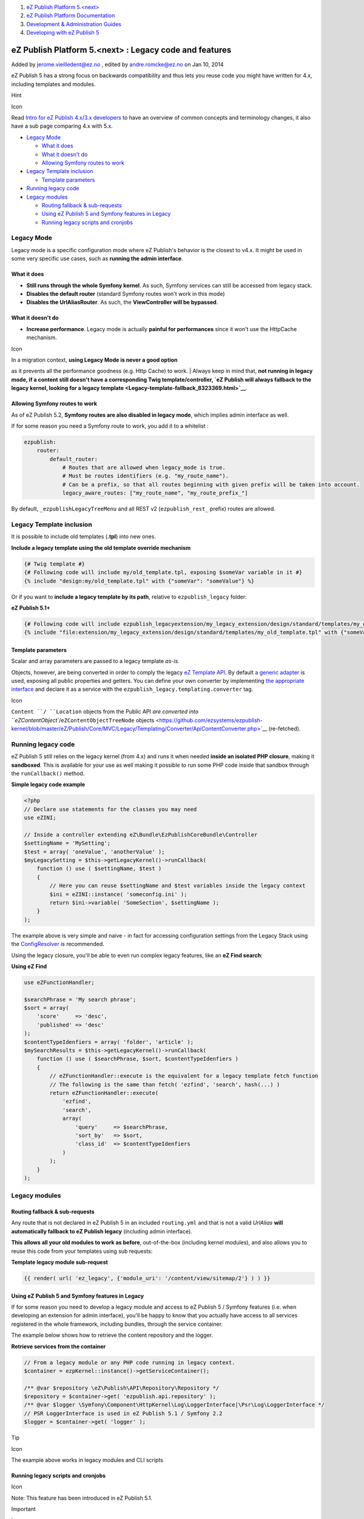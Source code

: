 #. `eZ Publish Platform 5.<next> <index.html>`__
#. `eZ Publish Platform
   Documentation <eZ-Publish-Platform-Documentation_1114149.html>`__
#. `Development & Administration Guides <6291674.html>`__
#. `Developing with eZ Publish
   5 <Developing-with-eZ-Publish-5_2720528.html>`__

eZ Publish Platform 5.<next> : Legacy code and features
=======================================================

Added by jerome.vieilledent@ez.no , edited by andre.romcke@ez.no on Jan
10, 2014

eZ Publish 5 has a strong focus on backwards compatibility and thus lets
you reuse code you might have written for 4.x, including templates and
modules.

Hint

Icon

Read \ `Intro for eZ Publish 4.x/3.x developers <2720567.html>`__ to
have an overview of common concepts and terminology changes, it also
have a sub page comparing 4.x with 5.x.

-  `Legacy Mode <#Legacycodeandfeatures-LegacyMode>`__

   -  `What it does <#Legacycodeandfeatures-Whatitdoes>`__
   -  `What it doesn't do <#Legacycodeandfeatures-Whatitdoesn%27tdo>`__
   -  `Allowing Symfony routes to
      work <#Legacycodeandfeatures-AllowingSymfonyroutestowork>`__

-  `Legacy Template
   inclusion <#Legacycodeandfeatures-LegacyTemplateinclusion>`__

   -  `Template
      parameters <#Legacycodeandfeatures-Templateparameters>`__

-  `Running legacy code <#Legacycodeandfeatures-Runninglegacycode>`__
-  `Legacy modules <#Legacycodeandfeatures-Legacymodules>`__

   -  `Routing fallback &
      sub-requests <#Legacycodeandfeatures-Routingfallback%26sub-requests>`__
   -  `Using eZ Publish 5 and Symfony features in
      Legacy <#Legacycodeandfeatures-UsingeZPublish5andSymfonyfeaturesinLegacy>`__
   -  `Running legacy scripts and
      cronjobs <#Legacycodeandfeatures-Runninglegacyscriptsandcronjobs>`__

Legacy Mode
-----------

Legacy mode is a specific configuration mode where eZ Publish's behavior
is the closest to v4.x. It might be used in some very specific use
cases, such as **running the admin interface**.

What it does
~~~~~~~~~~~~

-  **Still runs through the whole Symfony kernel**. As such, Symfony
   services can still be accessed from legacy stack.
-  **Disables the default router** (standard Symfony routes won't work
   in this mode)
-  **Disables the UrlAliasRouter**. As such, the **ViewController will
   be bypassed**.

What it doesn't do
~~~~~~~~~~~~~~~~~~

-  **Increase performance**. Legacy mode is actually **painful for
   performances** since it won't use the HttpCache mechanism.

Icon

| In a migration context, **using Legacy Mode is never a good option**
as it prevents all the performance goodness (e.g. Http Cache) to work.
| Always keep in mind that, **not running in legacy mode, if a content
still doesn't have a corresponding Twig template/controller, `eZ Publish
will always fallback to the legacy kernel, looking for a legacy
template <Legacy-template-fallback_8323369.html>`__**.

Allowing Symfony routes to work
~~~~~~~~~~~~~~~~~~~~~~~~~~~~~~~

As of eZ Publish 5.2, **Symfony routes are also disabled in legacy
mode**, which implies admin interface as well.

If for some reason you need a Symfony route to work, you add it to a
whitelist :

.. code:: theme:

    ezpublish:
        router:
            default_router:
                # Routes that are allowed when legacy_mode is true.
                # Must be routes identifiers (e.g. "my_route_name").
                # Can be a prefix, so that all routes beginning with given prefix will be taken into account.
                legacy_aware_routes: ["my_route_name", "my_route_prefix_"]

By default, \ ``_ezpublishLegacyTreeMenu`` and all REST v2
(``ezpublish_rest_`` prefix) routes are allowed.

Legacy Template inclusion
-------------------------

It is possible to include old templates (**.tpl**) into new ones.

**Include a legacy template using the old template override mechanism**

.. code:: theme:

    {# Twig template #}
    {# Following code will include my/old_template.tpl, exposing $someVar variable in it #}
    {% include "design:my/old_template.tpl" with {"someVar": "someValue"} %}

Or if you want to **include a legacy template by its path**, relative to
``ezpublish_legacy`` folder:

**eZ Publish 5.1+**

.. code:: theme:

    {# Following code will include ezpublish_legacyextension/my_legacy_extension/design/standard/templates/my_old_template.tpl, exposing $someVar variable in it #}
    {% include "file:extension/my_legacy_extension/design/standard/templates/my_old_template.tpl" with {"someVar": "someValue"} %}

Template parameters
~~~~~~~~~~~~~~~~~~~

Scalar and array parameters are passed to a legacy template *as-is*.

Objects, however, are being converted in order to comply the legacy `eZ
Template
API <https://github.com/ezsystems/ezpublish-kernel/blob/master/eZ/Publish/Core/MVC/Legacy/Templating/LegacyCompatible.php>`__.
By default `a generic
adapter <https://github.com/ezsystems/ezpublish-kernel/blob/master/eZ/Publish/Core/MVC/Legacy/Templating/LegacyAdapter.php>`__
is used, exposing all public properties and getters. You can define your
own converter by implementing `the appropriate
interface <https://github.com/ezsystems/ezpublish-kernel/blob/master/eZ/Publish/Core/MVC/Legacy/Templating/Converter/ObjectConverter.php>`__
and declare it as a service with
the \ ``ezpublish_legacy.templating.converter`` tag.

Icon

``Content ``/ ``Location`` objects from the Public API `are converted
into ``eZContentObject``/``eZContentObjectTreeNode``
objects <https://github.com/ezsystems/ezpublish-kernel/blob/master/eZ/Publish/Core/MVC/Legacy/Templating/Converter/ApiContentConverter.php>`__
(re-fetched). 

Running legacy code
-------------------

eZ Publish 5 still relies on the legacy kernel (from 4.x) and runs it
when needed **inside an isolated PHP closure**, making it
**sandboxed**. This is available for your use as well making it possible
to run some PHP code inside that sandbox through
the \ ``runCallback()`` method.

**Simple legacy code example**

.. code:: theme:

    <?php
    // Declare use statements for the classes you may need
    use eZINI;

    // Inside a controller extending eZ\Bundle\EzPublishCoreBundle\Controller
    $settingName = 'MySetting';
    $test = array( 'oneValue', 'anotherValue' );
    $myLegacySetting = $this->getLegacyKernel()->runCallback(
        function () use ( $settingName, $test )
        {
            // Here you can reuse $settingName and $test variables inside the legacy context
            $ini = eZINI::instance( 'someconfig.ini' );
            return $ini->variable( 'SomeSection', $settingName );
        }
    );

The example above is very simple and naive - in fact for accessing
configuration settings from the Legacy Stack using the
`ConfigResolver <Legacy-configuration_2720546.html>`__ is recommended.

Using the legacy closure, you'll be able to even run complex legacy
features, like an **eZ Find search**:

**Using eZ Find**

.. code:: theme:

    use eZFunctionHandler;

    $searchPhrase = 'My search phrase';
    $sort = array(
        'score'     => 'desc',
        'published' => 'desc'
    );
    $contentTypeIdenfiers = array( 'folder', 'article' );
    $mySearchResults = $this->getLegacyKernel()->runCallback(
        function () use ( $searchPhrase, $sort, $contentTypeIdenfiers )
        {
            // eZFunctionHandler::execute is the equivalent for a legacy template fetch function
            // The following is the same than fetch( 'ezfind', 'search', hash(...) )
            return eZFunctionHandler::execute(
                'ezfind',
                'search',
                array(
                    'query'     => $searchPhrase,
                    'sort_by'   => $sort,
                    'class_id'  => $contentTypeIdenfiers
                )
            );
        }
    );

Legacy modules
--------------

Routing fallback & sub-requests
~~~~~~~~~~~~~~~~~~~~~~~~~~~~~~~

Any route that is not declared in eZ Publish 5 in an
included \ ``routing.yml`` and that is not a valid \ *UrlAlias* **will
automatically fallback to eZ Publish legacy** (including admin
interface).

**This allows all your old modules to work as before**, out-of-the-box
(including kernel modules), and also allows you to reuse this code from
your templates using sub requests:

**Template legacy module sub-request**

.. code:: theme:

    {{ render( url( 'ez_legacy', {'module_uri': '/content/view/sitemap/2'} ) ) }}

 

Using eZ Publish 5 and Symfony features in Legacy
~~~~~~~~~~~~~~~~~~~~~~~~~~~~~~~~~~~~~~~~~~~~~~~~~

If for some reason you need to develop a legacy module and access to eZ
Publish 5 / Symfony features (i.e. when developing an extension for
admin interface), you'll be happy to know that you actually have access
to all services registered in the whole framework, including bundles,
through the service container.

The example below shows how to retrieve the content repository and the
logger.

**Retrieve services from the container**

.. code:: theme:

    // From a legacy module or any PHP code running in legacy context.
    $container = ezpKernel::instance()->getServiceContainer();

    /** @var $repository \eZ\Publish\API\Repository\Repository */
    $repository = $container->get( 'ezpublish.api.repository' );
    /** @var $logger \Symfony\Component\HttpKernel\Log\LoggerInterface|\Psr\Log\LoggerInterface */
    // PSR LoggerInterface is used in eZ Publish 5.1 / Symfony 2.2
    $logger = $container->get( 'logger' );

Tip

Icon

The example above works in legacy modules and CLI scripts

 

Running legacy scripts and cronjobs
~~~~~~~~~~~~~~~~~~~~~~~~~~~~~~~~~~~

Icon

Note: This feature has been introduced in eZ Publish 5.1.

Important

Icon

| **Running legacy scripts and cronjobs through the Symfony stack is
highly recommended !**
| Otherwise, features from the Symfony stack cannot be used (i.e. HTTP
cache purge) and cache clearing. NB: Some script we know won't affect
cache, are still documented to be executed the direct way.

Legacy scripts can be executed form the Symfony CLI, by using the
``ezpublish:legacy:script`` command, specifying the path to the script
as argument.

| The command will need to be executed from eZ Publish's 5 root, and the
path to the desired script must exist in the ``ezpublish_legacy``
folder.
| Here's a usage example:

::

    php ezpublish/console --env=prod ezpublish:legacy:script bin/php/ezpgenerateautoloads.php

Here we made sure to specify --env=prod, this is needed for all legacy
scripts that clear cache, otherwise they will will clear dev environment
cache instead of prod for Symfony stack.

If you want to access the script's help please be aware that you will
need to use the newly introduced ``--legacy-help`` option, since --help
is already reserved for the CLI help.

Icon

The ``--legacy-help`` option should be added before the path to the
script for this to work.

| 
| Here's an example:

::

    php ezpublish/console --env=prod ezpublish:legacy:script --legacy-help bin/php/ezpgenerateautoloads.php

| The same logic will apply for cronjob execution.
| Legacy cronjobs are triggered by the \ ``runcronjobs.php`` legacy
script, which expects the name of the cronjob to run as a parameter.
| This is how you can run cronjobs from the Symfony CLI:

::

    php ezpublish/console --env=prod ezpublish:legacy:script runcronjobs.php frequent

| Also, if you require using additional script options, please be sure
to use the long name, such as ``--siteaccess`` or ``--debug`` to avoid
conflicts between script and CLI options.
| For more details regarding legacy cronjobs execution please refer to
the \ `Running
cronjobs <http://doc.ez.no/eZ-Publish/Technical-manual/5.x/Features/Cronjobs/Running-cronjobs>`__
chapter existing in doc.ez.no.

 

 

Document generated by Confluence on Feb 12, 2014 16:43
